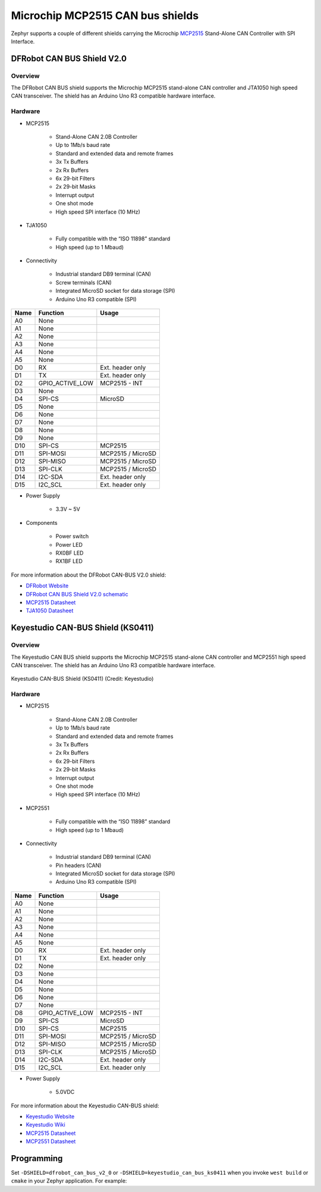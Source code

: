.. _mcp2515_shield:

Microchip MCP2515 CAN bus shields
#################################

Zephyr supports a couple of different shields carrying the Microchip `MCP2515`_
Stand-Alone CAN Controller with SPI Interface.

DFRobot CAN BUS Shield V2.0
***************************

Overview
--------

The DFRobot CAN BUS shield supports the Microchip MCP2515 stand-alone CAN
controller and JTA1050 high speed CAN transceiver. The shield has an Arduino
Uno R3 compatible hardware interface.

.. figure:: dfrobot_can_bus_v2_0.jpg
   :align: center
   :alt: DFRobot_CAN_BUS_V2_0_SHIELD

Hardware
--------

- MCP2515

        - Stand-Alone CAN 2.0B Controller
        - Up to 1Mb/s baud rate
        - Standard and extended data and remote frames
        - 3x Tx Buffers
        - 2x Rx Buffers
        - 6x 29-bit Filters
        - 2x 29-bit Masks
        - Interrupt output
        - One shot mode
        - High speed SPI interface (10 MHz)

- TJA1050

        - Fully compatible with the “ISO 11898” standard
        - High speed (up to 1 Mbaud)

- Connectivity

        - Industrial standard DB9 terminal (CAN)
        - Screw terminals (CAN)
        - Integrated MicroSD socket for data storage (SPI)
        - Arduino Uno R3 compatible (SPI)

+-------+-----------------------+---------------------------+
| Name  | Function              | Usage                     |
+=======+=======================+===========================+
| A0    | None                  |                           |
+-------+-----------------------+---------------------------+
| A1    | None                  |                           |
+-------+-----------------------+---------------------------+
| A2    | None                  |                           |
+-------+-----------------------+---------------------------+
| A3    | None                  |                           |
+-------+-----------------------+---------------------------+
| A4    | None                  |                           |
+-------+-----------------------+---------------------------+
| A5    | None                  |                           |
+-------+-----------------------+---------------------------+
| D0    | RX                    | Ext. header only          |
+-------+-----------------------+---------------------------+
| D1    | TX                    | Ext. header only          |
+-------+-----------------------+---------------------------+
| D2    | GPIO_ACTIVE_LOW       | MCP2515 - INT             |
+-------+-----------------------+---------------------------+
| D3    | None                  |                           |
+-------+-----------------------+---------------------------+
| D4    | SPI-CS                | MicroSD                   |
+-------+-----------------------+---------------------------+
| D5    | None                  |                           |
+-------+-----------------------+---------------------------+
| D6    | None                  |                           |
+-------+-----------------------+---------------------------+
| D7    | None                  |                           |
+-------+-----------------------+---------------------------+
| D8    | None                  |                           |
+-------+-----------------------+---------------------------+
| D9    | None                  |                           |
+-------+-----------------------+---------------------------+
| D10   | SPI-CS                | MCP2515                   |
+-------+-----------------------+---------------------------+
| D11   | SPI-MOSI              | MCP2515 / MicroSD         |
+-------+-----------------------+---------------------------+
| D12   | SPI-MISO              | MCP2515 / MicroSD         |
+-------+-----------------------+---------------------------+
| D13   | SPI-CLK               | MCP2515 / MicroSD         |
+-------+-----------------------+---------------------------+
| D14   | I2C-SDA               | Ext. header only          |
+-------+-----------------------+---------------------------+
| D15   | I2C_SCL               | Ext. header only          |
+-------+-----------------------+---------------------------+


- Power Supply

        - 3.3V ~ 5V

- Components

        - Power switch
        - Power LED
        - RX0BF LED
        - RX1BF LED

For more information about the DFRobot CAN-BUS V2.0 shield:

- `DFRobot Website`_
- `DFRobot CAN BUS Shield V2.0 schematic`_
- `MCP2515 Datasheet`_
- `TJA1050 Datasheet`_

Keyestudio CAN-BUS Shield (KS0411)
**********************************

Overview
--------

The Keyestudio CAN BUS shield supports the Microchip MCP2515 stand-alone CAN
controller and MCP2551 high speed CAN transceiver. The shield has an Arduino
Uno R3 compatible hardware interface.

.. figure:: keyestudio_can_bus_ks0411.jpg
   :align: center
   :alt: Keyestudio CAN-BUS Shield (KS0411)

   Keyestudio CAN-BUS Shield (KS0411) (Credit: Keyestudio)

Hardware
--------

- MCP2515

        - Stand-Alone CAN 2.0B Controller
        - Up to 1Mb/s baud rate
        - Standard and extended data and remote frames
        - 3x Tx Buffers
        - 2x Rx Buffers
        - 6x 29-bit Filters
        - 2x 29-bit Masks
        - Interrupt output
        - One shot mode
        - High speed SPI interface (10 MHz)

- MCP2551

        - Fully compatible with the “ISO 11898” standard
        - High speed (up to 1 Mbaud)

- Connectivity

        - Industrial standard DB9 terminal (CAN)
        - Pin headers (CAN)
        - Integrated MicroSD socket for data storage (SPI)
        - Arduino Uno R3 compatible (SPI)

+-------+-----------------------+---------------------------+
| Name  | Function              | Usage                     |
+=======+=======================+===========================+
| A0    | None                  |                           |
+-------+-----------------------+---------------------------+
| A1    | None                  |                           |
+-------+-----------------------+---------------------------+
| A2    | None                  |                           |
+-------+-----------------------+---------------------------+
| A3    | None                  |                           |
+-------+-----------------------+---------------------------+
| A4    | None                  |                           |
+-------+-----------------------+---------------------------+
| A5    | None                  |                           |
+-------+-----------------------+---------------------------+
| D0    | RX                    | Ext. header only          |
+-------+-----------------------+---------------------------+
| D1    | TX                    | Ext. header only          |
+-------+-----------------------+---------------------------+
| D2    | None                  |                           |
+-------+-----------------------+---------------------------+
| D3    | None                  |                           |
+-------+-----------------------+---------------------------+
| D4    | None                  |                           |
+-------+-----------------------+---------------------------+
| D5    | None                  |                           |
+-------+-----------------------+---------------------------+
| D6    | None                  |                           |
+-------+-----------------------+---------------------------+
| D7    | None                  |                           |
+-------+-----------------------+---------------------------+
| D8    | GPIO_ACTIVE_LOW       | MCP2515 - INT             |
+-------+-----------------------+---------------------------+
| D9    | SPI-CS                | MicroSD                   |
+-------+-----------------------+---------------------------+
| D10   | SPI-CS                | MCP2515                   |
+-------+-----------------------+---------------------------+
| D11   | SPI-MOSI              | MCP2515 / MicroSD         |
+-------+-----------------------+---------------------------+
| D12   | SPI-MISO              | MCP2515 / MicroSD         |
+-------+-----------------------+---------------------------+
| D13   | SPI-CLK               | MCP2515 / MicroSD         |
+-------+-----------------------+---------------------------+
| D14   | I2C-SDA               | Ext. header only          |
+-------+-----------------------+---------------------------+
| D15   | I2C_SCL               | Ext. header only          |
+-------+-----------------------+---------------------------+


- Power Supply

        - 5.0VDC

For more information about the Keyestudio CAN-BUS shield:

- `Keyestudio Website`_
- `Keyestudio Wiki`_
- `MCP2515 Datasheet`_
- `MCP2551 Datasheet`_

Programming
***********

Set ``-DSHIELD=dfrobot_can_bus_v2_0`` or ``-DSHIELD=keyestudio_can_bus_ks0411``
when you invoke ``west build`` or ``cmake`` in your Zephyr application. For
example:

.. zephyr-app-commands::
   :zephyr-app: samples/drivers/can
   :tool: all
   :board: nrf52dk_nrf52832
   :shield: dfrobot_can_bus_v2_0
   :goals: build flash

.. zephyr-app-commands::
   :zephyr-app: samples/drivers/can
   :tool: all
   :board: nrf52840dk_nrf52840
   :shield: keyestudio_can_bus_ks0411
   :goals: build flash

.. _DFRobot Website:
   https://www.dfrobot.com/product-1444.html

.. _DFRobot CAN BUS Shield V2.0 schematic:
   https://github.com/DFRobot/DFRobot_MCP2515/blob/master/resources/doc/DFR0370%20CAN%20BUS%20sheild(V2.0).pdf

.. _MCP2515:
   https://www.microchip.com/en-us/product/MCP2515

.. _Keyestudio Website:
   https://www.keyestudio.com/products/2019new-keyestudio-can-bus-shield-mcp2551-chip-with-sd-socket-for-arduino-uno-r3

.. _Keyestudio Wiki:
   https://wiki.keyestudio.com/KS0411_keyestudio_CAN-BUS_Shield

.. _MCP2515 Datasheet:
   http://ww1.microchip.com/downloads/en/DeviceDoc/MCP2515-Stand-Alone-CAN-Controller-with-SPI-20001801J.pdf

.. _TJA1050 Datasheet:
   https://www.nxp.com/docs/en/data-sheet/TJA1050.pdf

.. _MCP2551 Datasheet:
   https://ww1.microchip.com/downloads/en/DeviceDoc/20001667G.pdf
